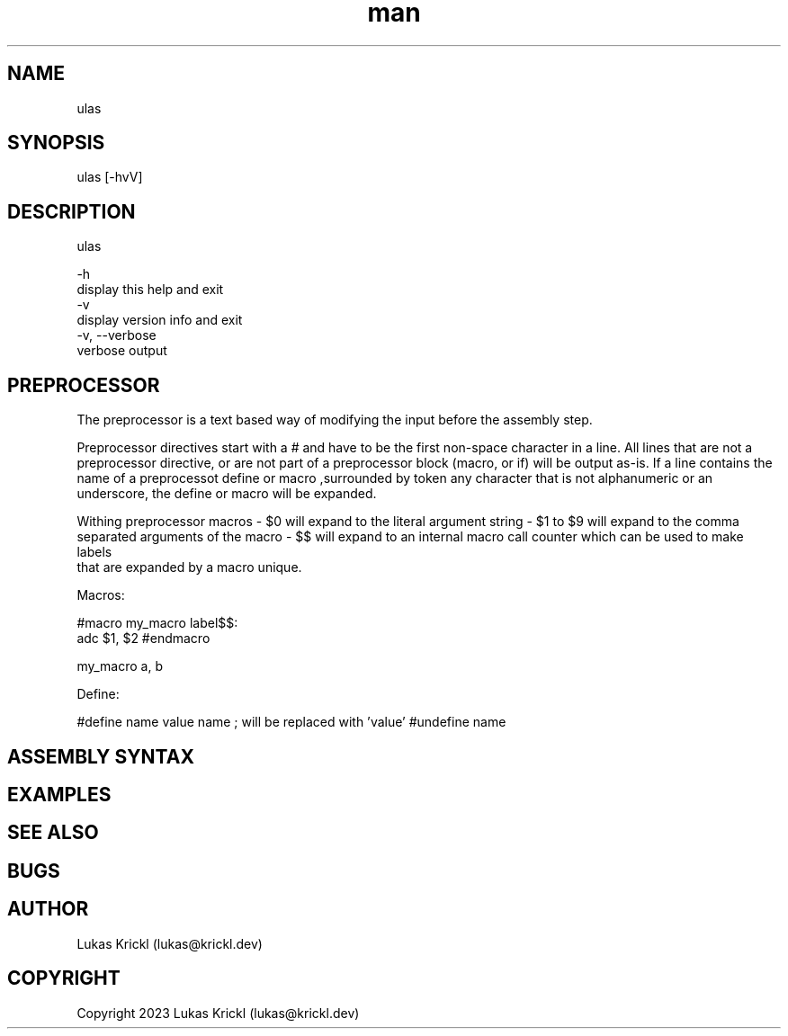.\" Manpage for ulas.
.\" Contact lukas@krickl.dev to correct errors or typos.

.TH man 1 "21 August 2023" "0.0.1" "ulas manual"

.SH NAME
  ulas
.SH SYNOPSIS
  ulas [-hvV] 
.SH DESCRIPTION
  ulas

  -h                    
    display this help and exit
  -v                 
    display version info and exit
  -v, --verbose             
    verbose output
 
.SH PREPROCESSOR 

The preprocessor is a text based way of modifying the input before 
the assembly step.

Preprocessor directives start with a # and have to be the first non-space character in a line.
All lines that are not a preprocessor directive, or are not part of a preprocessor block (macro, or if)
will be output as-is. If a line contains the name of a preprocessot define or macro 
,surrounded by token any character that is not alphanumeric or an underscore,
the define or macro will be expanded.

Withing preprocessor macros 
- $0 will expand to the literal argument string 
- $1 to $9 will expand to the comma separated arguments of the macro 
- $$ will expand to an internal macro call counter which can be used to make labels 
  that are expanded by a macro unique.

Macros:

#macro my_macro
label$$:
  adc $1, $2
#endmacro

my_macro a, b

Define:

#define name value 
name ; will be replaced with 'value'
#undefine name

.SH ASSEMBLY SYNTAX


.SH EXAMPLES
 
.SH SEE ALSO

.SH BUGS

.SH AUTHOR
  Lukas Krickl (lukas@krickl.dev)

.SH COPYRIGHT
  Copyright 2023 Lukas Krickl (lukas@krickl.dev)
